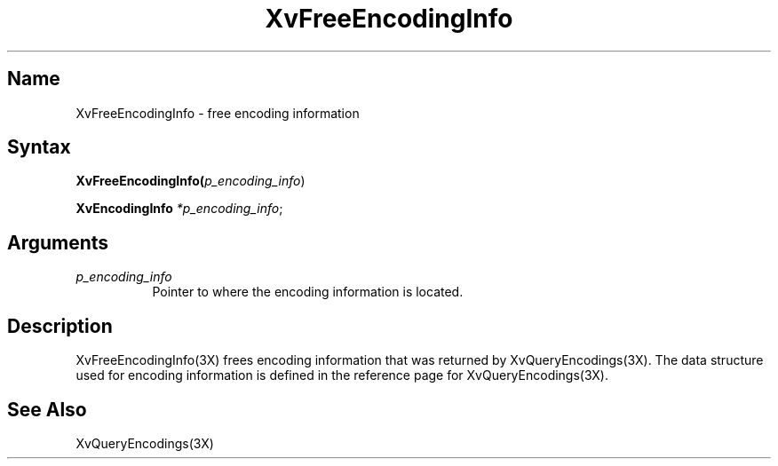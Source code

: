 .TH XvFreeEncodingInfo 3X __vendorversion__
.\" $XFree86: xc/doc/man/Xv/XvFreeEncodingInfo.man,v 1.4 1999/03/02 11:49:13 dawes Exp $
.SH Name
XvFreeEncodingInfo \- free encoding information 
.\"
.SH Syntax
\fBXvFreeEncodingInfo(\fIp_encoding_info\fR)
.sp 1l
\fBXvEncodingInfo \fI*p_encoding_info\fR;
.SH Arguments
.\"
.IP \fIp_encoding_info\fR 8
Pointer to where the encoding information is located. 
.\"
.SH Description
.\"
XvFreeEncodingInfo(3X) frees encoding information that 
was returned by XvQueryEncodings(3X).  The data structure
used for encoding information is defined in the
reference page for XvQueryEncodings(3X).
.SH See Also
.\"
XvQueryEncodings(3X)
.br
